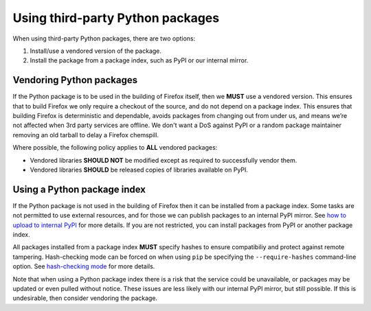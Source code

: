 =================================
Using third-party Python packages
=================================

When using third-party Python packages, there are two options:

#. Install/use a vendored version of the package.
#. Install the package from a package index, such as PyPI or our internal
   mirror.

Vendoring Python packages
=========================

If the Python package is to be used in the building of Firefox itself, then we
**MUST** use a vendored version. This ensures that to build Firefox we only
require a checkout of the source, and do not depend on a package index. This
ensures that building Firefox is deterministic and dependable, avoids packages
from changing out from under us, and means we’re not affected when 3rd party
services are offline. We don't want a DoS against PyPI or a random package
maintainer removing an old tarball to delay a Firefox chemspill.

Where possible, the following policy applies to **ALL** vendored packages:

* Vendored libraries **SHOULD NOT** be modified except as required to
  successfully vendor them.
* Vendored libraries **SHOULD** be released copies of libraries available on
  PyPI.

Using a Python package index
============================

If the Python package is not used in the building of Firefox then it can be
installed from a package index. Some tasks are not permitted to use external
resources, and for those we can publish packages to an internal PyPI mirror.
See `how to upload to internal PyPI <https://wiki.mozilla.org/ReleaseEngineering/How_To/Upload_to_internal_Pypi>`_
for more details. If you are not restricted, you can install packages from PyPI
or another package index.

All packages installed from a package index **MUST** specify hashes to ensure
compatibiliy and protect against remote tampering. Hash-checking mode can be
forced on when using ``pip`` be specifying the ``--require-hashes``
command-line option. See `hash-checking mode <https://pip.pypa.io/en/stable/reference/pip_install/#hash-checking-mode>`_ for
more details.

Note that when using a Python package index there is a risk that the service
could be unavailable, or packages may be updated or even pulled without notice.
These issues are less likely with our internal PyPI mirror, but still possible.
If this is undesirable, then consider vendoring the package.
